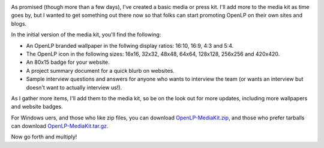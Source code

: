 .. title: Media Kit Now Available!
.. slug: 2012/10/07/media-kit-now-available
.. date: 2012-10-07 20:10:53 UTC
.. tags: 
.. description: 

|OpenLP Media Kit|

As promised (though more than a few days), I've created a basic media or
press kit. I'll add more to the media kit as time goes by, but I wanted
to get something out there now so that folks can start promoting OpenLP
on their own sites and blogs.

In the initial version of the media kit, you'll find the following:

-  An OpenLP branded wallpaper in the follwing display ratios: 16:10,
   16:9, 4:3 and 5:4.
-  The OpenLP icon in the following sizes: 16x16, 32x32, 48x48, 64x64,
   128x128, 256x256 and 420x420.
-  An 80x15 badge for your website.
-  A project summary document for a quick blurb on websites.
-  Sample interview questions and answers for anyone who wants to
   interview the team (or wants an interview but doesn't want to
   actually interview us!).

As I gather more items, I'll add them to the media kit, so be on the
look out for more updates, including more wallpapers and website badges.

For Windows uers, and those who like zip files, you can download
`OpenLP-MediaKit.zip <http://sourceforge.net/projects/openlp/files/mediakit/OpenLP-MediaKit.zip/download>`_,
and those who prefer tarballs can download
`OpenLP-MediaKit.tar.gz <http://sourceforge.net/projects/openlp/files/mediakit/OpenLP-MediaKit.tar.gz/download>`_.

Now go forth and multiply!

.. |OpenLP Media Kit| image:: /pictures/media_kit_newspapers.jpg


